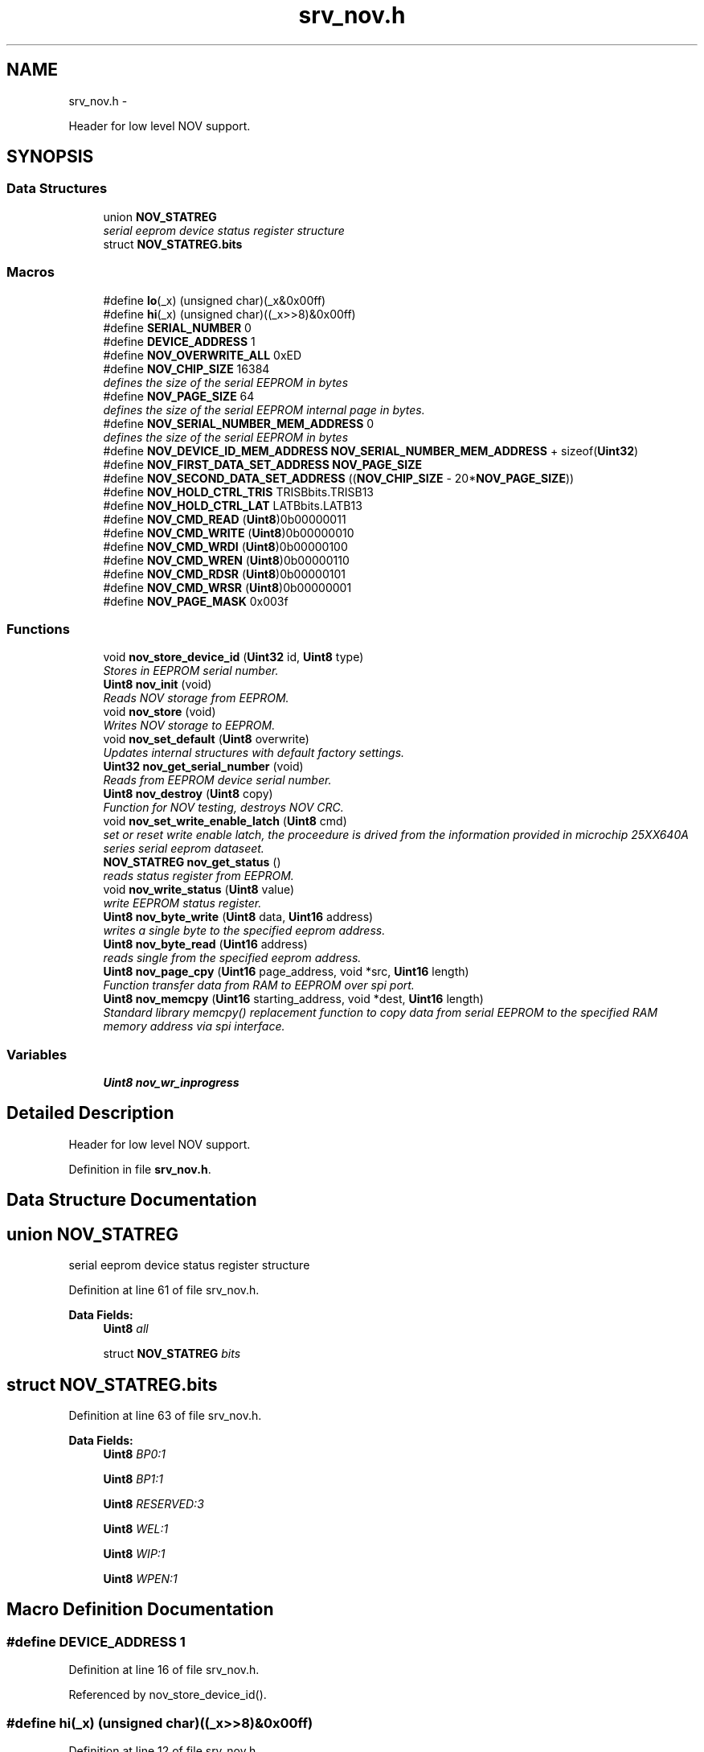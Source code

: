 .TH "srv_nov.h" 3 "Wed Oct 29 2014" "Version V0.0" "AQ0X" \" -*- nroff -*-
.ad l
.nh
.SH NAME
srv_nov.h \- 
.PP
Header for low level NOV support\&.  

.SH SYNOPSIS
.br
.PP
.SS "Data Structures"

.in +1c
.ti -1c
.RI "union \fBNOV_STATREG\fP"
.br
.RI "\fIserial eeprom device status register structure \fP"
.ti -1c
.RI "struct \fBNOV_STATREG\&.bits\fP"
.br
.in -1c
.SS "Macros"

.in +1c
.ti -1c
.RI "#define \fBlo\fP(_x)   (unsigned char)(_x&0x00ff)"
.br
.ti -1c
.RI "#define \fBhi\fP(_x)   (unsigned char)((_x>>8)&0x00ff)"
.br
.ti -1c
.RI "#define \fBSERIAL_NUMBER\fP   0"
.br
.ti -1c
.RI "#define \fBDEVICE_ADDRESS\fP   1"
.br
.ti -1c
.RI "#define \fBNOV_OVERWRITE_ALL\fP   0xED"
.br
.ti -1c
.RI "#define \fBNOV_CHIP_SIZE\fP   16384"
.br
.RI "\fIdefines the size of the serial EEPROM in bytes \fP"
.ti -1c
.RI "#define \fBNOV_PAGE_SIZE\fP   64"
.br
.RI "\fIdefines the size of the serial EEPROM internal page in bytes\&. \fP"
.ti -1c
.RI "#define \fBNOV_SERIAL_NUMBER_MEM_ADDRESS\fP   0"
.br
.RI "\fIdefines the size of the serial EEPROM in bytes \fP"
.ti -1c
.RI "#define \fBNOV_DEVICE_ID_MEM_ADDRESS\fP   \fBNOV_SERIAL_NUMBER_MEM_ADDRESS\fP + sizeof(\fBUint32\fP)"
.br
.ti -1c
.RI "#define \fBNOV_FIRST_DATA_SET_ADDRESS\fP   \fBNOV_PAGE_SIZE\fP"
.br
.ti -1c
.RI "#define \fBNOV_SECOND_DATA_SET_ADDRESS\fP   ((\fBNOV_CHIP_SIZE\fP - 20*\fBNOV_PAGE_SIZE\fP))"
.br
.ti -1c
.RI "#define \fBNOV_HOLD_CTRL_TRIS\fP   TRISBbits\&.TRISB13"
.br
.ti -1c
.RI "#define \fBNOV_HOLD_CTRL_LAT\fP   LATBbits\&.LATB13"
.br
.ti -1c
.RI "#define \fBNOV_CMD_READ\fP   (\fBUint8\fP)0b00000011"
.br
.ti -1c
.RI "#define \fBNOV_CMD_WRITE\fP   (\fBUint8\fP)0b00000010"
.br
.ti -1c
.RI "#define \fBNOV_CMD_WRDI\fP   (\fBUint8\fP)0b00000100"
.br
.ti -1c
.RI "#define \fBNOV_CMD_WREN\fP   (\fBUint8\fP)0b00000110"
.br
.ti -1c
.RI "#define \fBNOV_CMD_RDSR\fP   (\fBUint8\fP)0b00000101"
.br
.ti -1c
.RI "#define \fBNOV_CMD_WRSR\fP   (\fBUint8\fP)0b00000001"
.br
.ti -1c
.RI "#define \fBNOV_PAGE_MASK\fP   0x003f"
.br
.in -1c
.SS "Functions"

.in +1c
.ti -1c
.RI "void \fBnov_store_device_id\fP (\fBUint32\fP id, \fBUint8\fP type)"
.br
.RI "\fIStores in EEPROM serial number\&. \fP"
.ti -1c
.RI "\fBUint8\fP \fBnov_init\fP (void)"
.br
.RI "\fIReads NOV storage from EEPROM\&. \fP"
.ti -1c
.RI "void \fBnov_store\fP (void)"
.br
.RI "\fIWrites NOV storage to EEPROM\&. \fP"
.ti -1c
.RI "void \fBnov_set_default\fP (\fBUint8\fP overwrite)"
.br
.RI "\fIUpdates internal structures with default factory settings\&. \fP"
.ti -1c
.RI "\fBUint32\fP \fBnov_get_serial_number\fP (void)"
.br
.RI "\fIReads from EEPROM device serial number\&. \fP"
.ti -1c
.RI "\fBUint8\fP \fBnov_destroy\fP (\fBUint8\fP copy)"
.br
.RI "\fIFunction for NOV testing, destroys NOV CRC\&. \fP"
.ti -1c
.RI "void \fBnov_set_write_enable_latch\fP (\fBUint8\fP cmd)"
.br
.RI "\fIset or reset write enable latch, the proceedure is drived from the information provided in microchip 25XX640A series serial eeprom dataseet\&. \fP"
.ti -1c
.RI "\fBNOV_STATREG\fP \fBnov_get_status\fP ()"
.br
.RI "\fIreads status register from EEPROM\&. \fP"
.ti -1c
.RI "void \fBnov_write_status\fP (\fBUint8\fP value)"
.br
.RI "\fIwrite EEPROM status register\&. \fP"
.ti -1c
.RI "\fBUint8\fP \fBnov_byte_write\fP (\fBUint8\fP data, \fBUint16\fP address)"
.br
.RI "\fIwrites a single byte to the specified eeprom address\&. \fP"
.ti -1c
.RI "\fBUint8\fP \fBnov_byte_read\fP (\fBUint16\fP address)"
.br
.RI "\fIreads single from the specified eeprom address\&. \fP"
.ti -1c
.RI "\fBUint8\fP \fBnov_page_cpy\fP (\fBUint16\fP page_address, void *src, \fBUint16\fP length)"
.br
.RI "\fIFunction transfer data from RAM to EEPROM over spi port\&. \fP"
.ti -1c
.RI "\fBUint8\fP \fBnov_memcpy\fP (\fBUint16\fP starting_address, void *dest, \fBUint16\fP length)"
.br
.RI "\fIStandard library memcpy() replacement function to copy data from serial EEPROM to the specified RAM memory address via spi interface\&. \fP"
.in -1c
.SS "Variables"

.in +1c
.ti -1c
.RI "\fBUint8\fP \fBnov_wr_inprogress\fP"
.br
.in -1c
.SH "Detailed Description"
.PP 
Header for low level NOV support\&. 


.PP
Definition in file \fBsrv_nov\&.h\fP\&.
.SH "Data Structure Documentation"
.PP 
.SH "union NOV_STATREG"
.PP 
serial eeprom device status register structure 
.PP
Definition at line 61 of file srv_nov\&.h\&.
.PP
\fBData Fields:\fP
.RS 4
\fBUint8\fP \fIall\fP 
.br
.PP
struct \fBNOV_STATREG\fP \fIbits\fP 
.br
.PP
.RE
.PP
.SH "struct NOV_STATREG\&.bits"
.PP 
Definition at line 63 of file srv_nov\&.h\&.
.PP
\fBData Fields:\fP
.RS 4
\fBUint8\fP \fIBP0:1\fP 
.br
.PP
\fBUint8\fP \fIBP1:1\fP 
.br
.PP
\fBUint8\fP \fIRESERVED:3\fP 
.br
.PP
\fBUint8\fP \fIWEL:1\fP 
.br
.PP
\fBUint8\fP \fIWIP:1\fP 
.br
.PP
\fBUint8\fP \fIWPEN:1\fP 
.br
.PP
.RE
.PP
.SH "Macro Definition Documentation"
.PP 
.SS "#define DEVICE_ADDRESS   1"

.PP
Definition at line 16 of file srv_nov\&.h\&.
.PP
Referenced by nov_store_device_id()\&.
.SS "#define hi(_x)   (unsigned char)((_x>>8)&0x00ff)"

.PP
Definition at line 12 of file srv_nov\&.h\&.
.SS "#define lo(_x)   (unsigned char)(_x&0x00ff)"

.PP
Definition at line 11 of file srv_nov\&.h\&.
.SS "#define NOV_CHIP_SIZE   16384"

.PP
defines the size of the serial EEPROM in bytes 
.PP
Definition at line 22 of file srv_nov\&.h\&.
.PP
Referenced by nov_memcpy()\&.
.SS "#define NOV_CMD_RDSR   (\fBUint8\fP)0b00000101"

.PP
Definition at line 46 of file srv_nov\&.h\&.
.PP
Referenced by nov_get_status()\&.
.SS "#define NOV_CMD_READ   (\fBUint8\fP)0b00000011"

.PP
Definition at line 42 of file srv_nov\&.h\&.
.PP
Referenced by nov_byte_read(), and nov_memcpy()\&.
.SS "#define NOV_CMD_WRDI   (\fBUint8\fP)0b00000100"

.PP
Definition at line 44 of file srv_nov\&.h\&.
.PP
Referenced by nov_byte_write(), nov_page_cpy(), and nov_write_status()\&.
.SS "#define NOV_CMD_WREN   (\fBUint8\fP)0b00000110"

.PP
Definition at line 45 of file srv_nov\&.h\&.
.PP
Referenced by nov_byte_read(), nov_byte_write(), nov_page_cpy(), and nov_write_status()\&.
.SS "#define NOV_CMD_WRITE   (\fBUint8\fP)0b00000010"

.PP
Definition at line 43 of file srv_nov\&.h\&.
.PP
Referenced by nov_byte_write(), and nov_page_cpy()\&.
.SS "#define NOV_CMD_WRSR   (\fBUint8\fP)0b00000001"

.PP
Definition at line 47 of file srv_nov\&.h\&.
.PP
Referenced by nov_write_status()\&.
.SS "#define NOV_DEVICE_ID_MEM_ADDRESS   \fBNOV_SERIAL_NUMBER_MEM_ADDRESS\fP + sizeof(\fBUint32\fP)"

.PP
Definition at line 31 of file srv_nov\&.h\&.
.PP
Referenced by nov_get_device_address(), and nov_store_device_id()\&.
.SS "#define NOV_FIRST_DATA_SET_ADDRESS   \fBNOV_PAGE_SIZE\fP"

.PP
Definition at line 33 of file srv_nov\&.h\&.
.PP
Referenced by nov_init()\&.
.SS "#define NOV_HOLD_CTRL_LAT   LATBbits\&.LATB13"

.PP
Definition at line 122 of file srv_spi\&.h\&.
.PP
Referenced by __attribute__(), and spi_init()\&.
.SS "#define NOV_HOLD_CTRL_TRIS   TRISBbits\&.TRISB13"

.PP
Definition at line 121 of file srv_spi\&.h\&.
.PP
Referenced by spi_init()\&.
.SS "#define NOV_OVERWRITE_ALL   0xED"

.PP
Definition at line 19 of file srv_nov\&.h\&.
.PP
Referenced by nov_set_default()\&.
.SS "#define NOV_PAGE_MASK   0x003f"

.PP
Definition at line 56 of file srv_nov\&.h\&.
.SS "#define NOV_PAGE_SIZE   64"

.PP
defines the size of the serial EEPROM internal page in bytes\&. 
.PP
Definition at line 24 of file srv_nov\&.h\&.
.PP
Referenced by nov_page_cpy()\&.
.SS "#define NOV_SECOND_DATA_SET_ADDRESS   ((\fBNOV_CHIP_SIZE\fP - 20*\fBNOV_PAGE_SIZE\fP))"

.PP
Definition at line 35 of file srv_nov\&.h\&.
.PP
Referenced by nov_init()\&.
.SS "#define NOV_SERIAL_NUMBER_MEM_ADDRESS   0"

.PP
defines the size of the serial EEPROM in bytes 
.PP
Definition at line 29 of file srv_nov\&.h\&.
.PP
Referenced by nov_get_serial_number(), and nov_store_device_id()\&.
.SS "#define SERIAL_NUMBER   0"

.PP
Definition at line 15 of file srv_nov\&.h\&.
.PP
Referenced by nov_store_device_id()\&.
.SH "Function Documentation"
.PP 
.SS "\fBUint8\fP nov_byte_read (\fBUint16\fPaddress)"

.PP
reads single from the specified eeprom address\&. 
.PP
Definition at line 633 of file srv_nov\&.c\&.
.PP
References NOV_CMD_READ, NOV_CMD_WREN, nov_set_write_enable_latch(), spi_put_data(), and SPI_SS_CTRL_LAT\&.
.PP
.nf
634 {
635     Uint8 cc;
636     nov_set_write_enable_latch(NOV_CMD_WREN);
637     SPI_SS_CTRL_LAT = 0;
638     cc = spi_put_data(NOV_CMD_READ);
639     cc = spi_put_data((address>>8)&0x00ff);
640     cc = spi_put_data(address&0x00ff);
641     cc = spi_put_data(0);
642     SPI_SS_CTRL_LAT = 1;
643 
644     return cc;
645 }
.fi
.SS "\fBUint8\fP nov_byte_write (\fBUint8\fPdata, \fBUint16\fPaddress)"

.PP
writes a single byte to the specified eeprom address\&. 
.PP
Definition at line 608 of file srv_nov\&.c\&.
.PP
References NOV_CMD_WRDI, NOV_CMD_WREN, NOV_CMD_WRITE, nov_get_status(), nov_set_write_enable_latch(), spi_put_data(), and SPI_SS_CTRL_LAT\&.
.PP
.nf
609 {
610     Uint8 cc;
611     nov_set_write_enable_latch(NOV_CMD_WREN);
612     SPI_SS_CTRL_LAT = 0;
613     cc = spi_put_data(NOV_CMD_WRITE);
614     cc = spi_put_data((address>>8)&0x00ff);
615     cc = spi_put_data(address&0x00ff);
616     cc = spi_put_data(data);
617     SPI_SS_CTRL_LAT = 1;
618 
619     // wait for completion of previous write operation
620     while(nov_get_status()\&.bits\&.WIP);
621 
622     nov_set_write_enable_latch(NOV_CMD_WRDI);
623 
624     return 0;
625 }
.fi
.SS "\fBUint8\fP nov_destroy (\fBUint8\fPcopy)"

.PP
Function for NOV testing, destroys NOV CRC\&. 
.PP
\fBParameters:\fP
.RS 4
\fIcopy\fP NOV copy index ( 0 or 1)
.RE
.PP
\fBReturn values:\fP
.RS 4
\fI0\fP if the operation was succesfull 
.RE
.PP

.PP
Definition at line 247 of file srv_nov\&.c\&.
.PP
.nf
248 {
249 
250     if(copy == 0)
251     {
252          nov_store_copy(0,0xDEAD);
253     }
254     else{
255          nov_store_copy(1,0xDEAD);
256 
257     }
258        
259     return 0;
260 }
.fi
.SS "\fBUint32\fP nov_get_serial_number (void)"

.PP
Reads from EEPROM device serial number\&. 
.PP
Definition at line 464 of file srv_nov\&.c\&.
.PP
References nov_memcpy(), and NOV_SERIAL_NUMBER_MEM_ADDRESS\&.
.PP
Referenced by main()\&.
.PP
.nf
465 {
466 
467 
468     union
469     {
470         Uint32 tmp32[4];
471         Uint8  tmp8[4*sizeof(Uint32)];
472     }tmp;
473 
474 
475 
476     nov_memcpy(NOV_SERIAL_NUMBER_MEM_ADDRESS,&tmp,sizeof(tmp));
477 
478 
479     if(tmp\&.tmp32[0] == tmp\&.tmp32[1])
480     {
481         if(tmp\&.tmp32[0] != 0xFFFFFFFF || tmp\&.tmp32[0] != 0)
482         {
483             return  tmp\&.tmp32[0];
484         }
485     }
486 
487     if(tmp\&.tmp32[2] == tmp\&.tmp32[3])
488     {
489         if(tmp\&.tmp32[2] != 0xFFFFFFFF || tmp\&.tmp32[2] != 0)
490         {
491             return  tmp\&.tmp32[2];
492         }
493     }
494 
495     // backup plan
496     return 0;
497         
498 }
.fi
.SS "\fBNOV_STATREG\fP nov_get_status ()"

.PP
reads status register from EEPROM\&. 
.PP
Definition at line 567 of file srv_nov\&.c\&.
.PP
References NOV_CMD_RDSR, spi_put_data(), and SPI_SS_CTRL_LAT\&.
.PP
Referenced by nov_byte_write(), nov_page_cpy(), and nov_write_status()\&.
.PP
.nf
568 {
569     Uint8 cc;
570 
571     SPI_SS_CTRL_LAT = 0;
572     cc = spi_put_data(NOV_CMD_RDSR);
573     cc = spi_put_data(0);
574     SPI_SS_CTRL_LAT = 1;
575 
576     return (NOV_STATREG)cc;
577 
578 }
.fi
.SS "\fBUint8\fP nov_init (void)"

.PP
Reads NOV storage from EEPROM\&. 
.PP
\fBReturn values:\fP
.RS 4
\fI0\fP if succesfull NOV retrival was performed
.RE
.PP
Note: emulation mode data may be mode preserved across resets on production verssion\&. REQ-nov_2a: 'CRC checksum protection' CRC16 used\&.
.PP
first NOV copy is invalid
.PP
second NOV copy is invalid 
.PP
Definition at line 159 of file srv_nov\&.c\&.
.PP
References crc16(), data_non_volatile, data_non_volatile_t, device_data_t, NOV_FIRST_DATA_SET_ADDRESS, nov_memcpy(), and NOV_SECOND_DATA_SET_ADDRESS\&.
.PP
.nf
160 {
161     Uint8                result = 1;
162     Uint16               crc;
163     device_data_t        tmp_data;
164     Uint16               state = 0;
165 
173     memset(&data_non_volatile,0,sizeof(data_non_volatile));
174 
175     // Try first copy
176     nov_memcpy(NOV_FIRST_DATA_SET_ADDRESS,&data_non_volatile,sizeof(data_non_volatile));
177 
178     crc = crc16((unsigned char*)&data_non_volatile,offsetof(data_non_volatile_t,device_data\&.configured_data_crc));
179 
180 
181 
182     if(crc == data_non_volatile\&.device_data\&.configured_data_crc)
183     {
184 
185      
186 
187         // Copy valid
188         result = 0;
189         state |= 0x01;
190     }
191     else
192     {
194         state |= 0x02;
195     }
196 
197 
198    //   Try backup copy
199       nov_memcpy(NOV_SECOND_DATA_SET_ADDRESS,&tmp_data,sizeof(tmp_data));
200       crc = crc16((unsigned char*)&tmp_data,offsetof(device_data_t,configured_data_crc));
201 
202     if(crc == tmp_data\&.configured_data_crc)
203     {
204         state |= 0x04;
205         if(result != 0)
206         {
207             state |= 0x08;
208             // Only second copy valid - restore first copy configuration data
209              memcpy(&data_non_volatile\&.device_data,&tmp_data,sizeof(data_non_volatile\&.device_data));
210              nov_store_copy(0,0);
211              result = 0;
212         }
213     }
214     else
215     {
217         state |= 0x10;
218         if(result == 0)
219         {
220             state |= 0x20;
221             // First was valid, second corrupted\&. Restore second\&.
222              nov_store_copy(1,0);
223         }
224     }
225 
226     return result;
227 }
.fi
.SS "\fBUint8\fP nov_memcpy (\fBUint16\fPstarting_address, void *dest, \fBUint16\fPlength)"

.PP
Standard library memcpy() replacement function to copy data from serial EEPROM to the specified RAM memory address via spi interface\&. 
.PP
\fBParameters:\fP
.RS 4
\fIstarting\fP address of eeprom memory , i\&.e\&. to read from 
.br
\fIpointer\fP to the destination object which is in RAM 
.br
\fIlength\fP of the data to copy 
.RE
.PP

.PP
Definition at line 723 of file srv_nov\&.c\&.
.PP
References NOV_CHIP_SIZE, NOV_CMD_READ, spi_put_data(), and SPI_SS_CTRL_LAT\&.
.PP
Referenced by nov_get_device_address(), nov_get_serial_number(), and nov_init()\&.
.PP
.nf
724 {
725     if((NOV_CHIP_SIZE-starting_address) < length)
726         return 1;
727 
728     Uint8* dst8 = (Uint8*)dest;
729     Uint8  cc;
730     // Launch transmission
731     SPI_SS_CTRL_LAT = 0;
732     cc = spi_put_data(NOV_CMD_READ);
733     cc = spi_put_data((starting_address>>8)&0x00ff);
734     cc = spi_put_data(starting_address&0x00ff);
735 
736     while (length > 0)
737     {
738            *(dst8++) = spi_put_data(0);
739            length--;
740     }
741 
742     SPI_SS_CTRL_LAT =1;
743 
744     IFS0bits\&.SPI1IF = 0;   //no need but it's good to clear it
745     return 0;
746 }
.fi
.SS "\fBUint8\fP nov_page_cpy (\fBUint16\fPpage_address, void *src, \fBUint16\fPlength)"

.PP
Function transfer data from RAM to EEPROM over spi port\&. 
.PP
\fBParameters:\fP
.RS 4
\fIpointer\fP to RAM memory address, i\&.e\&. to read from 
.br
\fIlength\fP of the data (should be less than page size) 
.br
\fIeeprom\fP page address
.RE
.PP
data can only be written until the end of the eeprom page\&. the page is either 64 bytes max (refer to datasheet)\&. 
.PP
Definition at line 663 of file srv_nov\&.c\&.
.PP
References ASSERT, NOV_CMD_WRDI, NOV_CMD_WREN, NOV_CMD_WRITE, nov_get_status(), NOV_PAGE_SIZE, nov_set_write_enable_latch(), nov_wr_inprogress, spi_put_data(), and SPI_SS_CTRL_LAT\&.
.PP
Referenced by nov_store_device_id()\&.
.PP
.nf
664 {
665     volatile Uint16 ii =1 ;
666     
667 
668     while(page_address > ii*NOV_PAGE_SIZE)ii++;
669 
670     
671     if((ii*NOV_PAGE_SIZE - page_address -1) < length)ASSERT(0);  /*page write operations attempts to cross page boundary\&.*/
672           
673     if(length > ii*NOV_PAGE_SIZE)return 1;
674 
675     Uint8* src8 = (Uint8*)src;
676 
677     nov_wr_inprogress = 1;
678 
679     // Launch transmission
680     Uint8 cc;
681     nov_set_write_enable_latch(NOV_CMD_WREN);
682     SPI_SS_CTRL_LAT = 0;
683     cc = spi_put_data(NOV_CMD_WRITE);
684     cc = spi_put_data((page_address>>8)&0x00ff);
685     cc = spi_put_data(page_address&0x00ff);
686     while (length > 0)
687     {
688            cc = spi_put_data(*(src8++));  
689            length--;
690     }
691    
692     SPI_SS_CTRL_LAT = 1;
693 
694 
695 
696 
697 
698     // wait for completion of previous write operation
699     while(nov_get_status()\&.bits\&.WIP);
700     
701 
702 
703     nov_set_write_enable_latch(NOV_CMD_WRDI);
704 
705     nov_wr_inprogress = 0;
706     IFS0bits\&.SPI1IF = 0;   //no need but good to clear
707     return 0;
708 }
.fi
.SS "void nov_set_default (\fBUint8\fPoverwrite)"

.PP
Updates internal structures with default factory settings\&. 
.PP
\fBParameters:\fP
.RS 4
\fIset_default_calibration\fP If set to non-zero value, then also analog calibration is overwritten
.RE
.PP
Note: 
.PP
Definition at line 760 of file srv_nov\&.c\&.
.PP
References ADC_RESOLUTION, algorithm_data, algorithm_get_std_deviation(), CONFIG_DEFAULT_FREQ, CONFIG_DEFAULT_IR_LEVEL_MAX, CONFIG_DEFAULT_LUX_LEVEL_MAX, CONFIG_DEFAULT_MIN_INSTALLATION_DISTANCE, CONFIG_DEFAULT_NO_OF_OBSERVATION, CONFIG_DEFAULT_PROBABLITY_MAX, CONFIG_DEFAULT_PROBABLITY_MIN, CONFIG_DEFAULT_RATED_CURRENT, CONFIG_DEFAULT_SHORT_CKT_CURRENT, CONFIG_DEFAULT_UV_LEVEL_MAX, data_non_volatile, DEFAULT_TRIP_CRITERION, algorithm_data_t::diagnosis, FALSE, FAST_TIMER_SAMPLING_RATE, MAX_EVENT_OBSERVATION_LENGTH, NOV_OVERWRITE_ALL, and TRUE\&.
.PP
.nf
761 {
762 
763         data_non_volatile\&.device_data\&.installation\&.system_info\&.freq                     = CONFIG_DEFAULT_FREQ;
764         data_non_volatile\&.device_data\&.installation\&.system_info\&.rated_current            = CONFIG_DEFAULT_RATED_CURRENT;
765         data_non_volatile\&.device_data\&.installation\&.system_info\&.sh_current               = CONFIG_DEFAULT_SHORT_CKT_CURRENT;
766         data_non_volatile\&.device_data\&.installation\&.system_info\&.min_distance             = CONFIG_DEFAULT_MIN_INSTALLATION_DISTANCE;
767 
768         data_non_volatile\&.device_data\&.installation\&.options\&.bits\&.ir_element_sv_en        = TRUE;
769         data_non_volatile\&.device_data\&.installation\&.options\&.bits\&.uv_element_sv_en        = TRUE;
770         data_non_volatile\&.device_data\&.installation\&.options\&.bits\&.mfield_element_sv_en    = TRUE;
771 
772         data_non_volatile\&.device_data\&.installation\&.options\&.bits\&.threshold_adjust_manual = TRUE;
773 
774 
775         data_non_volatile\&.device_data\&.installation\&.thresholds\&.ir_level_max              = CONFIG_DEFAULT_IR_LEVEL_MAX;
776         data_non_volatile\&.device_data\&.installation\&.thresholds\&.uv_level_max              = CONFIG_DEFAULT_UV_LEVEL_MAX;
777         
778         data_non_volatile\&.device_data\&.installation\&.thresholds\&.lux_level_max             = CONFIG_DEFAULT_LUX_LEVEL_MAX;
779         data_non_volatile\&.device_data\&.installation\&.thresholds\&.probablity_max            = CONFIG_DEFAULT_PROBABLITY_MAX;
780         data_non_volatile\&.device_data\&.installation\&.thresholds\&.probablity_min            = CONFIG_DEFAULT_PROBABLITY_MIN;
781         data_non_volatile\&.device_data\&.installation\&.thresholds\&.min_number_of_observation = CONFIG_DEFAULT_NO_OF_OBSERVATION;
782 
783 
784 
785         data_non_volatile\&.device_data\&.installation\&.trip_criteria\&.criterion\&.all          = DEFAULT_TRIP_CRITERION;
786 
787 
788         
789 #if(DEVICE == AQ0X_V0)
790         data_non_volatile\&.device_data\&.installation\&.trip_criteria\&.active_modules\&.bits\&.ir           = TRUE;
791         data_non_volatile\&.device_data\&.installation\&.trip_criteria\&.active_modules\&.bits\&.uv           = TRUE;
792         data_non_volatile\&.device_data\&.installation\&.trip_criteria\&.active_modules\&.bits\&.mfield_x     = TRUE;
793         #ifdef MFIELD_Y
794         data_non_volatile\&.device_data\&.installation\&.trip_criteria\&.active_modules\&.bits\&.mfield_y     = TRUE;
795         #endif
796 
797 #else
798         data_non_volatile\&.device_data\&.installation\&.trip_criteria\&.active_modules\&.bits\&.ir           = TRUE;
799         data_non_volatile\&.device_data\&.installation\&.trip_criteria\&.active_modules\&.bits\&.uv           = TRUE;
800         data_non_volatile\&.device_data\&.installation\&.trip_criteria\&.active_modules\&.bits\&.light        = FALSE;
801         data_non_volatile\&.device_data\&.installation\&.trip_criteria\&.active_modules\&.bits\&.mfield_x     = TRUE;
802         data_non_volatile\&.device_data\&.installation\&.trip_criteria\&.active_modules\&.bits\&.mfield_y     = TRUE;
803 #endif
804 
805 
806 
807     {
808         Uint16 cc;
809         Uint16 zero_point_start = (algorithm_data\&.diagnosis\&.samples_per_period/4);
810         Uint16 zero_point_end   = zero_point_start + 25;
811 
812         memset(&data_non_volatile\&.device_data\&.ref_signal,0,sizeof(data_non_volatile\&.device_data\&.ref_signal));
813 
814         for(cc = 0; cc < MAX_EVENT_OBSERVATION_LENGTH;cc++){
815 
816         if(!((cc > zero_point_end)&&(cc < zero_point_end)))
817         data_non_volatile\&.device_data\&.ref_signal\&.buffer[cc]  = abs(cos(2*PI*CONFIG_DEFAULT_FREQ*FAST_TIMER_SAMPLING_RATE*cc)*ADC_RESOLUTION);
818 
819         data_non_volatile\&.device_data\&.ref_signal\&.mean_value +=data_non_volatile\&.device_data\&.ref_signal\&.buffer[cc];
820 
821         }
822 
823 
824           data_non_volatile\&.device_data\&.ref_signal\&.mean_value /=MAX_EVENT_OBSERVATION_LENGTH;
825 
826           data_non_volatile\&.device_data\&.ref_signal\&.std_deviation = algorithm_get_std_deviation(data_non_volatile\&.device_data\&.ref_signal\&.buffer
827                                                                                                ,data_non_volatile\&.device_data\&.ref_signal\&.mean_value
828                                                                                                ,MAX_EVENT_OBSERVATION_LENGTH);
829 
830           data_non_volatile\&.device_data\&.ref_signal\&.valid = 0x0000;
831 
832     }
833         if(overwrite == NOV_OVERWRITE_ALL)
834         {
835             //TODO: Calibration data
836 
837 
838 
839         }
840 }
.fi
.SS "void nov_set_write_enable_latch (\fBUint8\fPcmd)"

.PP
set or reset write enable latch, the proceedure is drived from the information provided in microchip 25XX640A series serial eeprom dataseet\&. the function must be called prior to any attempt to write data to the 25XX640A with write enable command\&. and it's a recommended practice to reset this latch after the wright operation completed\&. 
.PP
Definition at line 553 of file srv_nov\&.c\&.
.PP
References spi_put_data(), and SPI_SS_CTRL_LAT\&.
.PP
Referenced by nov_byte_read(), nov_byte_write(), nov_page_cpy(), and nov_write_status()\&.
.PP
.nf
554 {
555     Uint8 cc;
556     SPI_SS_CTRL_LAT = 0;
557     cc = spi_put_data(cmd);
558     SPI_SS_CTRL_LAT = 1;
559 
560 }
.fi
.SS "void nov_store (void)"

.PP
Writes NOV storage to EEPROM\&. Note: Updates both copies - one after another 
.PP
Definition at line 397 of file srv_nov\&.c\&.
.PP
Referenced by algorithm_taskx(), and algorithm_wake()\&.
.PP
.nf
398 {
399 
400      nov_store_copy(1,0);
401      nov_store_copy(0,0);
402 }
.fi
.SS "void nov_store_device_id (\fBUint32\fPid, \fBUint8\fPtype)"

.PP
Stores in EEPROM serial number\&. 
.PP
Definition at line 411 of file srv_nov\&.c\&.
.PP
References DEVICE_ADDRESS, NOV_DEVICE_ID_MEM_ADDRESS, nov_page_cpy(), NOV_SERIAL_NUMBER_MEM_ADDRESS, and SERIAL_NUMBER\&.
.PP
.nf
412 {
413     Uint16       nov_address = NOV_DEVICE_ID_MEM_ADDRESS;
414     void*        data = NULL;
415     Uint8        size = 0;
416 
417 
418     if(type == SERIAL_NUMBER){
419     nov_address = NOV_SERIAL_NUMBER_MEM_ADDRESS;
420 
421     union
422     {
423         Uint32 tmp32[4];
424         Uint8  tmp8[4*sizeof(Uint32)];
425     }tmp;
426 
427 
428     tmp\&.tmp32[0] = id;
429     tmp\&.tmp32[1] = id;
430     tmp\&.tmp32[2] = id;
431     tmp\&.tmp32[3] = id;
432     
433     data = &tmp;
434     size = sizeof(tmp);
435 
436     }else if(type == DEVICE_ADDRESS){
437        Uint8  tmp[4];
438 
439 
440         tmp[0] = id;
441         tmp[1] = id;
442         tmp[2] = id;
443         tmp[3] = id;
444 
445         data = &tmp;
446         size = sizeof(tmp);
447 
448     }
449  
450     nov_page_cpy(nov_address,data,size);
451 
452     
453 }
.fi
.SS "void nov_write_status (\fBUint8\fPvalue)"

.PP
write EEPROM status register\&. 
.PP
Definition at line 586 of file srv_nov\&.c\&.
.PP
References NOV_CMD_WRDI, NOV_CMD_WREN, NOV_CMD_WRSR, nov_get_status(), nov_set_write_enable_latch(), spi_put_data(), and SPI_SS_CTRL_LAT\&.
.PP
.nf
587 {
588     Uint8 cc;
589     nov_set_write_enable_latch(NOV_CMD_WREN);
590     SPI_SS_CTRL_LAT = 0;
591     cc = spi_put_data(NOV_CMD_WRSR);
592     cc = spi_put_data(value);
593     SPI_SS_CTRL_LAT = 1;
594 
595     // wait for completion of previous write operation
596     while(nov_get_status()\&.bits\&.WIP);
597 
598     nov_set_write_enable_latch(NOV_CMD_WRDI);
599 
600 }
.fi
.SH "Variable Documentation"
.PP 
.SS "\fBUint8\fP nov_wr_inprogress"

.PP
Definition at line 19 of file srv_nov\&.c\&.
.PP
Referenced by __attribute__(), nov_page_cpy(), and spi_init()\&.
.SH "Author"
.PP 
Generated automatically by Doxygen for AQ0X from the source code\&.
